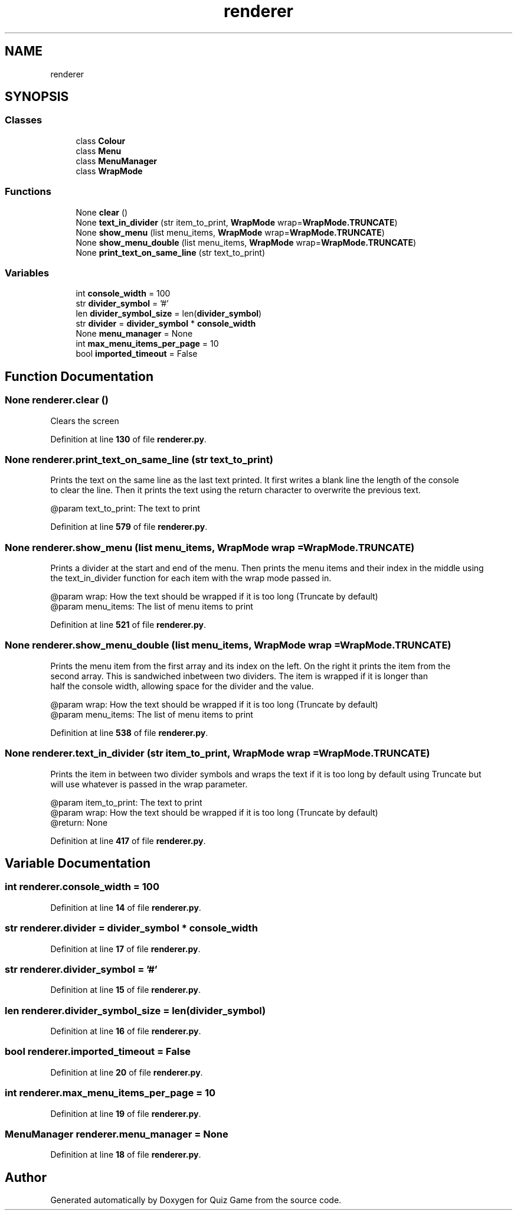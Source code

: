 .TH "renderer" 3 "Sat Mar 11 2023" "Version 0.54" "Quiz Game" \" -*- nroff -*-
.ad l
.nh
.SH NAME
renderer
.SH SYNOPSIS
.br
.PP
.SS "Classes"

.in +1c
.ti -1c
.RI "class \fBColour\fP"
.br
.ti -1c
.RI "class \fBMenu\fP"
.br
.ti -1c
.RI "class \fBMenuManager\fP"
.br
.ti -1c
.RI "class \fBWrapMode\fP"
.br
.in -1c
.SS "Functions"

.in +1c
.ti -1c
.RI "None \fBclear\fP ()"
.br
.ti -1c
.RI "None \fBtext_in_divider\fP (str item_to_print, \fBWrapMode\fP wrap=\fBWrapMode\&.TRUNCATE\fP)"
.br
.ti -1c
.RI "None \fBshow_menu\fP (list menu_items, \fBWrapMode\fP wrap=\fBWrapMode\&.TRUNCATE\fP)"
.br
.ti -1c
.RI "None \fBshow_menu_double\fP (list menu_items, \fBWrapMode\fP wrap=\fBWrapMode\&.TRUNCATE\fP)"
.br
.ti -1c
.RI "None \fBprint_text_on_same_line\fP (str text_to_print)"
.br
.in -1c
.SS "Variables"

.in +1c
.ti -1c
.RI "int \fBconsole_width\fP = 100"
.br
.ti -1c
.RI "str \fBdivider_symbol\fP = '#'"
.br
.ti -1c
.RI "len \fBdivider_symbol_size\fP = len(\fBdivider_symbol\fP)"
.br
.ti -1c
.RI "str \fBdivider\fP = \fBdivider_symbol\fP * \fBconsole_width\fP"
.br
.ti -1c
.RI "None \fBmenu_manager\fP = None"
.br
.ti -1c
.RI "int \fBmax_menu_items_per_page\fP = 10"
.br
.ti -1c
.RI "bool \fBimported_timeout\fP = False"
.br
.in -1c
.SH "Function Documentation"
.PP 
.SS " None renderer\&.clear ()"

.PP
.nf
Clears the screen

.fi
.PP
 
.PP
Definition at line \fB130\fP of file \fBrenderer\&.py\fP\&.
.SS " None renderer\&.print_text_on_same_line (str text_to_print)"

.PP
.nf
Prints the text on the same line as the last text printed\&. It first writes a blank line the length of the console
to clear the line\&. Then it prints the text using the return character to overwrite the previous text\&.

@param text_to_print: The text to print

.fi
.PP
 
.PP
Definition at line \fB579\fP of file \fBrenderer\&.py\fP\&.
.SS " None renderer\&.show_menu (list menu_items, \fBWrapMode\fP  wrap = \fC\fBWrapMode\&.TRUNCATE\fP\fP)"

.PP
.nf
Prints a divider at the start and end of the menu\&. Then prints the menu items and their index in the middle using
the text_in_divider function for each item with the wrap mode passed in\&.

@param wrap: How the text should be wrapped if it is too long (Truncate by default)
@param menu_items: The list of menu items to print

.fi
.PP
 
.PP
Definition at line \fB521\fP of file \fBrenderer\&.py\fP\&.
.SS " None renderer\&.show_menu_double (list menu_items, \fBWrapMode\fP  wrap = \fC\fBWrapMode\&.TRUNCATE\fP\fP)"

.PP
.nf
Prints the menu item from the first array and its index on the left\&. On the right it prints the item from the
second array\&. This is sandwiched inbetween two dividers\&. The item is wrapped if it is longer than
half the console width, allowing space for the divider and the value\&.

@param wrap: How the text should be wrapped if it is too long (Truncate by default)
@param menu_items: The list of menu items to print

.fi
.PP
 
.PP
Definition at line \fB538\fP of file \fBrenderer\&.py\fP\&.
.SS " None renderer\&.text_in_divider (str item_to_print, \fBWrapMode\fP  wrap = \fC\fBWrapMode\&.TRUNCATE\fP\fP)"

.PP
.nf
Prints the item in between two divider symbols and wraps the text if it is too long by default using Truncate but
will use whatever is passed in the wrap parameter\&.

@param item_to_print: The text to print
@param wrap: How the text should be wrapped if it is too long (Truncate by default)
@return: None

.fi
.PP
 
.PP
Definition at line \fB417\fP of file \fBrenderer\&.py\fP\&.
.SH "Variable Documentation"
.PP 
.SS "int renderer\&.console_width = 100"

.PP
Definition at line \fB14\fP of file \fBrenderer\&.py\fP\&.
.SS "str renderer\&.divider = \fBdivider_symbol\fP * \fBconsole_width\fP"

.PP
Definition at line \fB17\fP of file \fBrenderer\&.py\fP\&.
.SS "str renderer\&.divider_symbol = '#'"

.PP
Definition at line \fB15\fP of file \fBrenderer\&.py\fP\&.
.SS "len renderer\&.divider_symbol_size = len(\fBdivider_symbol\fP)"

.PP
Definition at line \fB16\fP of file \fBrenderer\&.py\fP\&.
.SS "bool renderer\&.imported_timeout = False"

.PP
Definition at line \fB20\fP of file \fBrenderer\&.py\fP\&.
.SS "int renderer\&.max_menu_items_per_page = 10"

.PP
Definition at line \fB19\fP of file \fBrenderer\&.py\fP\&.
.SS "\fBMenuManager\fP renderer\&.menu_manager = None"

.PP
Definition at line \fB18\fP of file \fBrenderer\&.py\fP\&.
.SH "Author"
.PP 
Generated automatically by Doxygen for Quiz Game from the source code\&.
